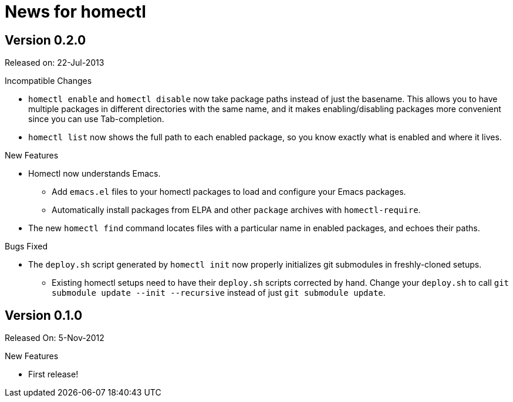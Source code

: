 News for homectl
================

:toc:

Version 0.2.0
-------------

Released on: 22-Jul-2013

.Incompatible Changes

* `homectl enable` and `homectl disable` now take package paths instead of just
  the basename.  This allows you to have multiple packages in different
  directories with the same name, and it makes enabling/disabling packages more
  convenient since you can use Tab-completion.

* `homectl list` now shows the full path to each enabled package, so you know
  exactly what is enabled and where it lives.

.New Features

* Homectl now understands Emacs.
  ** Add `emacs.el` files to your homectl packages to load and configure your
     Emacs packages.
  ** Automatically install packages from ELPA and other `package` archives with
     `homectl-require`.

* The new `homectl find` command locates files with a particular name in enabled
  packages, and echoes their paths.

.Bugs Fixed

* The `deploy.sh` script generated by `homectl init` now properly initializes
  git submodules in freshly-cloned setups.

  ** Existing homectl setups need to have their `deploy.sh` scripts corrected by
     hand.  Change your `deploy.sh` to call
     `git submodule update --init --recursive`
     instead of just `git submodule update`.

Version 0.1.0
-------------

Released On: 5-Nov-2012

.New Features
* First release!
